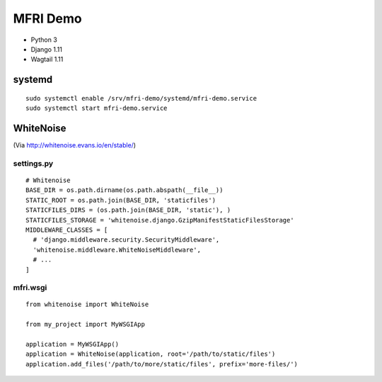 MFRI Demo
=========

- Python 3
- Django 1.11
- Wagtail 1.11

systemd
-------

::

    sudo systemctl enable /srv/mfri-demo/systemd/mfri-demo.service 
    sudo systemctl start mfri-demo.service 

WhiteNoise
----------

(Via http://whitenoise.evans.io/en/stable/)

settings.py
~~~~~~~~~~~

::

    # Whitenoise
    BASE_DIR = os.path.dirname(os.path.abspath(__file__))
    STATIC_ROOT = os.path.join(BASE_DIR, 'staticfiles')
    STATICFILES_DIRS = (os.path.join(BASE_DIR, 'static'), )
    STATICFILES_STORAGE = 'whitenoise.django.GzipManifestStaticFilesStorage'
    MIDDLEWARE_CLASSES = [
      # 'django.middleware.security.SecurityMiddleware',
      'whitenoise.middleware.WhiteNoiseMiddleware',
      # ...
    ]

mfri.wsgi
~~~~~~~~~

::

    from whitenoise import WhiteNoise

    from my_project import MyWSGIApp

    application = MyWSGIApp()
    application = WhiteNoise(application, root='/path/to/static/files')
    application.add_files('/path/to/more/static/files', prefix='more-files/')

